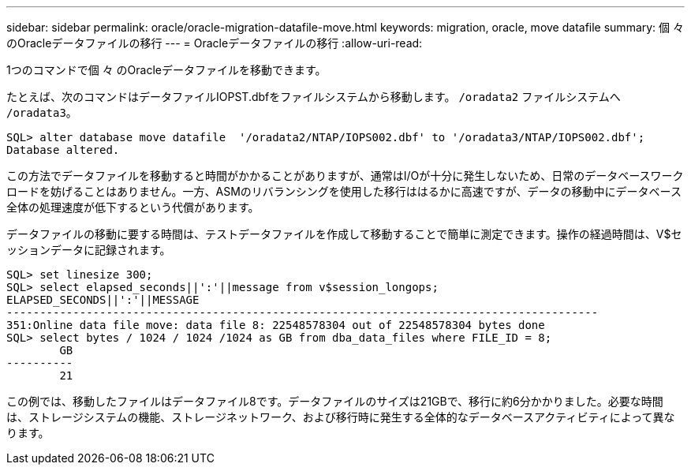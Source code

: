 ---
sidebar: sidebar 
permalink: oracle/oracle-migration-datafile-move.html 
keywords: migration, oracle, move datafile 
summary: 個 々 のOracleデータファイルの移行 
---
= Oracleデータファイルの移行
:allow-uri-read: 


[role="lead"]
1つのコマンドで個 々 のOracleデータファイルを移動できます。

たとえば、次のコマンドはデータファイルIOPST.dbfをファイルシステムから移動します。 `/oradata2` ファイルシステムへ `/oradata3`。

....
SQL> alter database move datafile  '/oradata2/NTAP/IOPS002.dbf' to '/oradata3/NTAP/IOPS002.dbf';
Database altered.
....
この方法でデータファイルを移動すると時間がかかることがありますが、通常はI/Oが十分に発生しないため、日常のデータベースワークロードを妨げることはありません。一方、ASMのリバランシングを使用した移行ははるかに高速ですが、データの移動中にデータベース全体の処理速度が低下するという代償があります。

データファイルの移動に要する時間は、テストデータファイルを作成して移動することで簡単に測定できます。操作の経過時間は、V$セッションデータに記録されます。

....
SQL> set linesize 300;
SQL> select elapsed_seconds||':'||message from v$session_longops;
ELAPSED_SECONDS||':'||MESSAGE
-----------------------------------------------------------------------------------------
351:Online data file move: data file 8: 22548578304 out of 22548578304 bytes done
SQL> select bytes / 1024 / 1024 /1024 as GB from dba_data_files where FILE_ID = 8;
        GB
----------
        21
....
この例では、移動したファイルはデータファイル8です。データファイルのサイズは21GBで、移行に約6分かかりました。必要な時間は、ストレージシステムの機能、ストレージネットワーク、および移行時に発生する全体的なデータベースアクティビティによって異なります。
